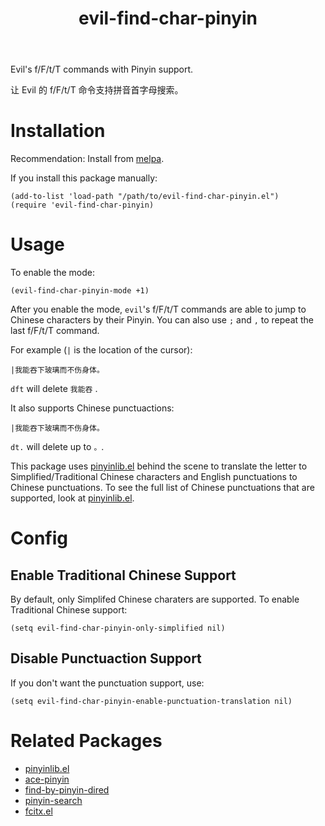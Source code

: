 #+TITLE: evil-find-char-pinyin
Evil's f/F/t/T commands with Pinyin support.

让 Evil 的 f/F/t/T 命令支持拼音首字母搜索。

* Installation
  Recommendation: Install from [[http://melpa.org][melpa]].

  If you install this package manually:
  : (add-to-list 'load-path "/path/to/evil-find-char-pinyin.el")
  : (require 'evil-find-char-pinyin)

* Usage
  To enable the mode:
  : (evil-find-char-pinyin-mode +1)

  After you enable the mode, =evil='s f/F/t/T commands are able to jump to
  Chinese characters by their Pinyin. You can also use =;= and =,= to repeat
  the last f/F/t/T command.

  For example (=|= is the location of the cursor):
  : |我能吞下玻璃而不伤身体。

  =dft= will delete =我能吞= .

  It also supports Chinese punctuactions:
  : |我能吞下玻璃而不伤身体。

  =dt.= will delete up to =。=.

  This package uses [[https://github.com/cute-jumper/pinyinlib.el][pinyinlib.el]] behind the scene to translate the letter to
  Simplified/Traditional Chinese characters and English punctuations to Chinese
  punctuations. To see the full list of Chinese punctuations that are supported,
  look at [[https://github.com/cute-jumper/pinyinlib.el][pinyinlib.el]].

* Config
** Enable Traditional Chinese Support
   By default, only Simplifed Chinese charaters are supported. To enable
   Traditional Chinese support:
   : (setq evil-find-char-pinyin-only-simplified nil)

** Disable Punctuaction Support
   If you don't want the punctuation support, use:
   : (setq evil-find-char-pinyin-enable-punctuation-translation nil)
* Related Packages
  - [[https://github.com/cute-jumper/pinyinlib.el][pinyinlib.el]]
  - [[https://github.com/cute-jumper/ace-pinyin][ace-pinyin]]
  - [[https://github.com/redguardtoo/find-by-pinyin-dired][find-by-pinyin-dired]]
  - [[https://github.com/xuchunyang/pinyin-search.el][pinyin-search]]
  - [[https://github.com/cute-jumper/fcitx.el][fcitx.el]]
